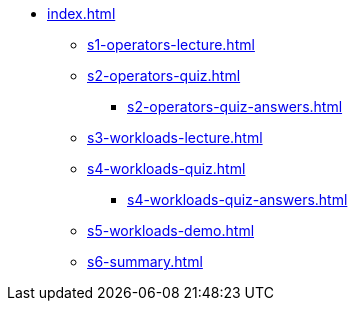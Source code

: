 * xref:index.adoc[]
** xref:s1-operators-lecture.adoc[]
** xref:s2-operators-quiz.adoc[]
*** xref:s2-operators-quiz-answers.adoc[]
** xref:s3-workloads-lecture.adoc[]
** xref:s4-workloads-quiz.adoc[]
*** xref:s4-workloads-quiz-answers.adoc[]
** xref:s5-workloads-demo.adoc[]
** xref:s6-summary.adoc[]
